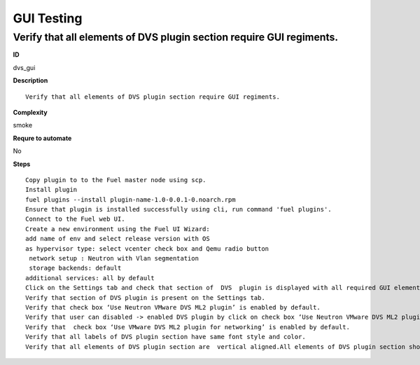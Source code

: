 GUI Testing
===========

Verify that all elements of DVS plugin section require GUI regiments.
---------------------------------------------------------------------

**ID**

dvs_gui

**Description**
::

 Verify that all elements of DVS plugin section require GUI regiments.

**Complexity**

smoke

**Requre to automate**

No

**Steps**
::

 Copy plugin to to the Fuel master node using scp.
 Install plugin
 fuel plugins --install plugin-name-1.0-0.0.1-0.noarch.rpm
 Ensure that plugin is installed successfully using cli, run command 'fuel plugins'.
 Connect to the Fuel web UI.
 Create a new environment using the Fuel UI Wizard:
 add name of env and select release version with OS
 as hypervisor type: select vcenter check box and Qemu radio button
  network setup : Neutron with Vlan segmentation
  storage backends: default
 additional services: all by default
 Click on the Settings tab and check that section of  DVS  plugin is displayed with all required GUI elements.
 Verify that section of DVS plugin is present on the Settings tab.
 Verify that check box ‘Use Neutron VMware DVS ML2 plugin’ is enabled by default.
 Verify that user can disabled -> enabled DVS plugin by click on check box ‘Use Neutron VMware DVS ML2 plugin’.
 Verify that  check box ‘Use VMware DVS ML2 plugin for networking’ is enabled by default.
 Verify that all labels of DVS plugin section have same font style and color.
 Verify that all elements of DVS plugin section are  vertical aligned.All elements of DVS plugin section should be  required GUI regiments.

